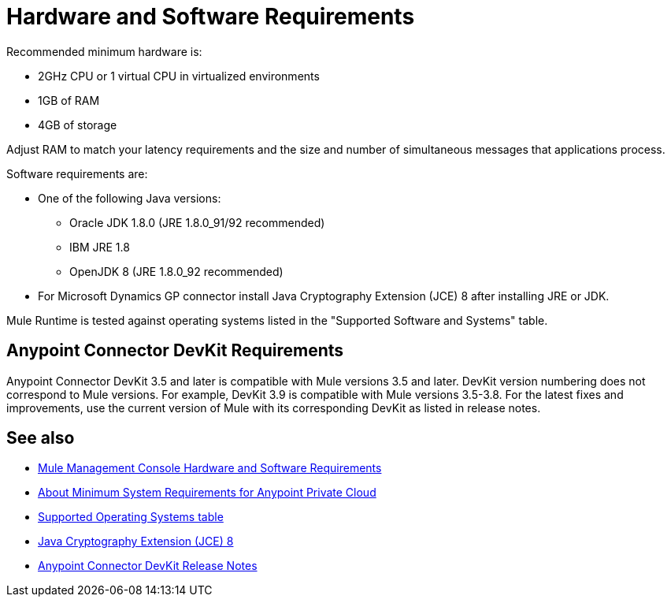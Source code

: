 = Hardware and Software Requirements
:keywords: mule, requirements, jdk, installation, jre

Recommended minimum hardware is:

* 2GHz CPU or 1 virtual CPU in virtualized environments
* 1GB of RAM
* 4GB of storage

Adjust RAM to match your latency requirements and the size and number of simultaneous messages that applications process.

Software requirements are:

* One of the following Java versions: 
+
** Oracle JDK 1.8.0 (JRE 1.8.0_91/92 recommended)
** IBM JRE 1.8
** OpenJDK 8 (JRE 1.8.0_92 recommended)
+
* For Microsoft Dynamics GP connector install Java Cryptography Extension (JCE) 8 after installing JRE or JDK.

Mule Runtime is tested against operating systems listed in the "Supported Software and Systems" table.

== Anypoint Connector DevKit Requirements

Anypoint Connector DevKit 3.5 and later is compatible with
Mule versions 3.5 and later. DevKit version numbering
does not correspond to Mule versions. For example, DevKit 3.9 is
compatible with Mule versions 3.5-3.8. For the latest fixes and improvements, use the current version of Mule with its corresponding DevKit as listed in release notes.

== See also

* link:/mule-management-console/v/3.9/hw-sw-requirements[Mule Management Console Hardware and Software Requirements]
* link:/anypoint-private-cloud/v/1.5/system-requirements[About Minimum System Requirements for Anypoint Private Cloud]
* link:/mule-user-guide/v/3.9/supported-sw-and-systems#supported-operating-systems[Supported Operating Systems table]
* link:http://www.oracle.com/technetwork/java/javase/downloads/jce8-download-2133166.html[Java Cryptography Extension (JCE) 8]
* link:/release-notes/anypoint-connector-devkit-release-notes[Anypoint Connector DevKit Release Notes]
